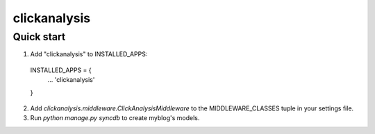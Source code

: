 =====
clickanalysis
=====


Quick start
-----------

1. Add "clickanalysis" to INSTALLED_APPS:
  INSTALLED_APPS = {
    ...
    'clickanalysis'
  }

2. Add `clickanalysis.middleware.ClickAnalysisMiddleware` to the MIDDLEWARE_CLASSES tuple in your settings file.

3. Run `python manage.py syncdb` to create myblog's models.